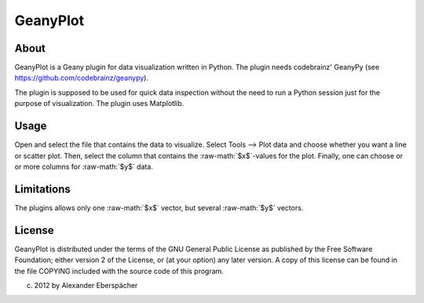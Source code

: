 .. role:: raw-math(raw)
    :format: latex html

GeanyPlot
=========

About
-----

GeanyPlot is a Geany plugin for data visualization written in Python. The
plugin needs codebrainz' GeanyPy (see https://github.com/codebrainz/geanypy).

The plugin is supposed to be used for quick data inspection without the need
to run a Python session just for the purpose of visualization. The plugin
uses Matplotlib.

Usage
-----

Open and select the file that contains the data to visualize. Select Tools
--> Plot data and choose whether you want a line or scatter plot. Then,
select the column that contains the :raw-math:`$x$`-values for the plot.
Finally, one can choose or or more columns for :raw-math:`$y$` data.

Limitations
-----------

The plugins allows only one :raw-math:`$x$` vector, but several
:raw-math:`$y$` vectors.

License
-------

GeanyPlot is distributed under the terms of the GNU General Public License
as published by the Free Software Foundation; either version 2 of the
License, or (at your option) any later version.  A copy of this license can
be found in the file COPYING included with the source code of this program.

(c) 2012 by Alexander Eberspächer
